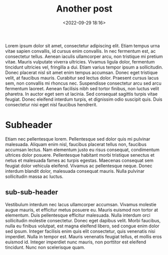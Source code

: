 #+title: Another post
#+date: <2022-09-29 18:16>
#+description: 
#+filetags: blog another

Lorem ipsum dolor sit amet, consectetur adipiscing elit. Etiam tempus
urna vitae sapien convallis, id cursus enim convallis. In nec
fermentum est, ac consectetur tellus. Aenean iaculis ullamcorper arcu,
non tristique mi pretium vitae. Mauris vulputate viverra
ultricies. Vivamus ligula dolor, fermentum tincidunt ultricies vel,
fringilla a dui. Etiam varius tempor ipsum a sollicitudin. Donec
placerat nisl sit amet enim tempus accumsan. Donec eget tristique
velit, at faucibus mauris. Curabitur sed lectus dolor. Praesent cursus
lacus sem, non convallis mi rhoncus nec. Suspendisse consectetur arcu
sed arcu fermentum laoreet. Aenean facilisis nibh sed tortor finibus,
non luctus velit pharetra. In auctor eget sem ut lacinia. Sed
consequat sagittis turpis vitae feugiat. Donec eleifend interdum
turpis, et dignissim odio suscipit quis. Duis consectetur nisi eget
nisl faucibus hendrerit.

* Subheader

Etiam nec pellentesque lorem. Pellentesque sed dolor quis mi pulvinar
malesuada. Aliquam enim nisl, faucibus placerat tellus non, faucibus
accumsan lectus. Nam elementum justo eu risus consequat, condimentum
ultrices dolor posuere. Pellentesque habitant morbi tristique senectus
et netus et malesuada fames ac turpis egestas. Maecenas consequat sem
feugiat dolor vehicula eleifend. Vivamus ac pellentesque neque. Donec
interdum blandit dolor, malesuada consequat mauris. Nulla pulvinar
sollicitudin massa ac luctus.

** sub-sub-header

Vestibulum interdum nec lacus ullamcorper accumsan. Vivamus molestie
augue mauris, et efficitur metus posuere eu. Mauris euismod non tortor
at elementum. Duis pellentesque efficitur malesuada. Nulla interdum
orci sollicitudin molestie consectetur. Donec eget dapibus
velit. Morbi faucibus, nulla eu finibus volutpat, est magna eleifend
libero, sed congue enim dolor sed ipsum. Integer facilisis enim quis
elit consectetur, quis venenatis nisi imperdiet. Nulla in tempor
est. Mauris venenatis feugiat tellus, et mollis eros euismod
id. Integer imperdiet nunc mauris, non porttitor est eleifend
tincidunt. Nunc non scelerisque quam.
